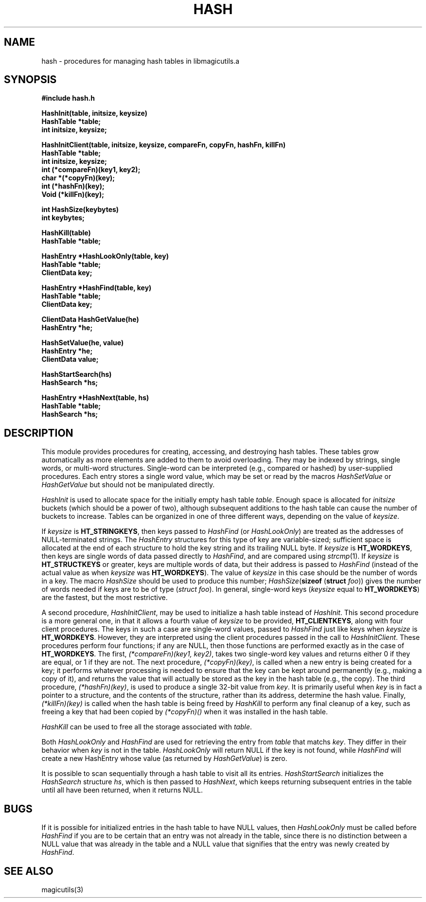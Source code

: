 .TH HASH 3
.UC 4
.SH NAME
hash \- procedures for managing hash tables in libmagicutils.a

.SH SYNOPSIS
.nf
.B #include "hash.h"
.PP
.B "HashInit(table, initsize, keysize)"
.B HashTable *table;
.B int initsize, keysize;
.PP
.B "HashInitClient(table, initsize, keysize, compareFn, copyFn, hashFn, killFn)"
.B HashTable *table;
.B int initsize, keysize;
.B int (*compareFn)(key1, key2);
.B char *(*copyFn)(key);
.B int (*hashFn)(key);
.B Void (*killFn)(key);
.PP
.B "int HashSize(keybytes)"
.B int keybytes;
.PP
.B "HashKill(table)"
.B HashTable *table;
.PP
.B "HashEntry *HashLookOnly(table, key)"
.B HashTable *table;
.B ClientData key;
.PP
.B "HashEntry *HashFind(table, key)"
.B HashTable *table;
.B ClientData key;
.PP
.B "ClientData HashGetValue(he)"
.B HashEntry *he;
.PP
.B "HashSetValue(he, value)"
.B HashEntry *he;
.B ClientData value;
.PP
.B "HashStartSearch(hs)"
.B HashSearch *hs;
.PP
.B "HashEntry *HashNext(table, hs)"
.B HashTable *table;
.B HashSearch *hs;
.fi

.SH DESCRIPTION
This module provides procedures for creating, accessing, and
destroying hash tables.  These tables grow automatically as
more elements are added to them to avoid overloading.  They
may be indexed by strings, single words, or multi-word structures.
Single-word can be interpreted (e.g., compared or hashed)
by user-supplied procedures.
Each entry stores a single word value, which may be set or read
by the macros \fIHashSetValue\fR or \fIHashGetValue\fR but should
not be manipulated directly.
.PP
.I HashInit
is used to allocate space for the initially empty hash table \fItable\fR.
Enough space is allocated for \fIinitsize\fR buckets (which should be
a power of two), although subsequent additions to the hash table can
cause the number of buckets to increase.  Tables can be organized
in one of three different ways, depending on the value of \fIkeysize\fR.
.PP
If \fIkeysize\fR is \fBHT_STRINGKEYS\fR, then keys passed to \fIHashFind\fR
(or \fIHashLookOnly\fR)
are treated as the addresses of NULL-terminated strings.
The \fIHashEntry\fR structures for this type of key are variable-sized;
sufficient space is allocated at the end of each structure to hold
the key string and its trailing NULL byte.
If \fIkeysize\fR is \fBHT_WORDKEYS\fR,
then keys are single words of data passed directly
to \fIHashFind\fR, and are compared using \fIstrcmp\fR\|(1).
If \fIkeysize\fR is \fBHT_STRUCTKEYS\fR or greater,
keys are multiple words of data,
but their address is passed to \fIHashFind\fR (instead of the actual
value as when \fIkeysize\fR was \fBHT_WORDKEYS\fR).
The value of \fIkeysize\fR in
this case should be the number of words in a key.  The macro
\fIHashSize\fR should be used to produce this number;
\fIHashSize\fR(\fBsizeof \fR(\fBstruct \fIfoo\fR))
gives the number of words
needed if keys are to be of type (\fIstruct foo\fR).
In general, single-word keys (\fIkeysize\fR equal to \fBHT_WORDKEYS\fR)
are the fastest, but the most restrictive.
.PP
A second procedure, \fIHashInitClient\fR, may be used to initialize
a hash table instead of \fIHashInit\fR.  This second procedure is a
more general one, in that it allows a fourth value of \fIkeysize\fR
to be provided, \fBHT_CLIENTKEYS\fR, along with four client procedures.
The keys in such a case are single-word values, passed to \fIHashFind\fR
just like keys when \fIkeysize\fR is \fBHT_WORDKEYS\fR.  However, they
are interpreted using the client procedures passed in the call to
\fIHashInitClient\fR.  These procedures perform four functions;
if any are NULL, then those functions are performed exactly as in
the case of \fBHT_WORDKEYS\fR.
The first, \fI(*compareFn)(key1, key2)\fR, takes two single-word key values
and returns either 0 if they are equal, or 1 if they are not.
The next procedure, \fI(*copyFn)(key)\fR, is called when a new entry
is being created for a key; it performs whatever processing is needed
to ensure that the key can be kept around permanently (e.g., making a
copy of it), and returns the value that will actually be stored as the
key in the hash table (e.g., the copy).
The third procedure, \fI(*hashFn)(key)\fR, is used to produce a single
32-bit value from \fIkey\fR.  It is primarily useful when \fIkey\fR is
in fact a pointer to a structure, and the contents of the structure,
rather than its address, determine the hash value.
Finally, \fI(*killFn)(key)\fR is called when the hash table is being
freed by \fIHashKill\fR to perform any final cleanup of a key,
such as freeing a key that had been copied by \fI(*copyFn)()\fR when
it was installed in the hash table.
.PP
.I HashKill
can be used to free all the storage associated with \fItable\fR.
.PP
Both \fIHashLookOnly\fR and \fIHashFind\fR are used for retrieving
the entry from \fItable\fR that matchs \fIkey\fR.
They differ in their behavior when \fIkey\fR is not in the table.
.I HashLookOnly
will return NULL if the key is not found, while 
.I HashFind
will create a new HashEntry whose value (as returned by \fIHashGetValue\fR)
is zero.
.PP
It is possible to scan sequentially through a hash table to
visit all its entries.
.I HashStartSearch
initializes the \fIHashSearch\fR structure \fIhs\fR,
which is then passed to \fIHashNext\fR, which keeps returning
subsequent entries in the table until all have been returned,
when it returns NULL.

.SH BUGS
If it is possible for initialized entries in the hash table to
have NULL values, then \fIHashLookOnly\fR must be called before
\fIHashFind\fR if you are to be certain that an entry was not
already in the table, since there is no distinction between
a NULL value that was already in the table and a NULL value
that signifies that the entry was newly created by \fIHashFind\fR.

.SH SEE ALSO
magicutils\|(3)
